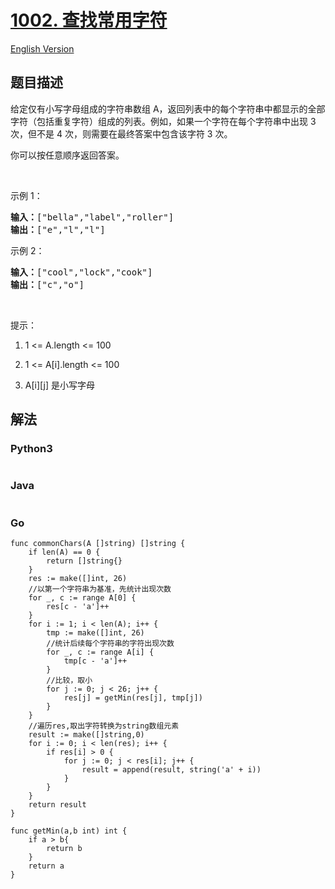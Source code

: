 * [[https://leetcode-cn.com/problems/find-common-characters][1002.
查找常用字符]]
  :PROPERTIES:
  :CUSTOM_ID: 查找常用字符
  :END:
[[./solution/1000-1099/1002.Find Common Characters/README_EN.org][English
Version]]

** 题目描述
   :PROPERTIES:
   :CUSTOM_ID: 题目描述
   :END:

#+begin_html
  <!-- 这里写题目描述 -->
#+end_html

#+begin_html
  <p>
#+end_html

给定仅有小写字母组成的字符串数组
A，返回列表中的每个字符串中都显示的全部字符（包括重复字符）组成的列表。例如，如果一个字符在每个字符串中出现
3 次，但不是 4 次，则需要在最终答案中包含该字符 3 次。

#+begin_html
  </p>
#+end_html

#+begin_html
  <p>
#+end_html

你可以按任意顺序返回答案。

#+begin_html
  </p>
#+end_html

#+begin_html
  <p>
#+end_html

 

#+begin_html
  </p>
#+end_html

#+begin_html
  <p>
#+end_html

示例 1：

#+begin_html
  </p>
#+end_html

#+begin_html
  <pre><strong>输入：</strong>[&quot;bella&quot;,&quot;label&quot;,&quot;roller&quot;]
  <strong>输出：</strong>[&quot;e&quot;,&quot;l&quot;,&quot;l&quot;]
  </pre>
#+end_html

#+begin_html
  <p>
#+end_html

示例 2：

#+begin_html
  </p>
#+end_html

#+begin_html
  <pre><strong>输入：</strong>[&quot;cool&quot;,&quot;lock&quot;,&quot;cook&quot;]
  <strong>输出：</strong>[&quot;c&quot;,&quot;o&quot;]
  </pre>
#+end_html

#+begin_html
  <p>
#+end_html

 

#+begin_html
  </p>
#+end_html

#+begin_html
  <p>
#+end_html

提示：

#+begin_html
  </p>
#+end_html

#+begin_html
  <ol>
#+end_html

#+begin_html
  <li>
#+end_html

1 <= A.length <= 100

#+begin_html
  </li>
#+end_html

#+begin_html
  <li>
#+end_html

1 <= A[i].length <= 100

#+begin_html
  </li>
#+end_html

#+begin_html
  <li>
#+end_html

A[i][j] 是小写字母

#+begin_html
  </li>
#+end_html

#+begin_html
  </ol>
#+end_html

** 解法
   :PROPERTIES:
   :CUSTOM_ID: 解法
   :END:

#+begin_html
  <!-- 这里可写通用的实现逻辑 -->
#+end_html

#+begin_html
  <!-- tabs:start -->
#+end_html

*** *Python3*
    :PROPERTIES:
    :CUSTOM_ID: python3
    :END:

#+begin_html
  <!-- 这里可写当前语言的特殊实现逻辑 -->
#+end_html

#+begin_src python
#+end_src

*** *Java*
    :PROPERTIES:
    :CUSTOM_ID: java
    :END:

#+begin_html
  <!-- 这里可写当前语言的特殊实现逻辑 -->
#+end_html

#+begin_src java
#+end_src

*** *Go*
    :PROPERTIES:
    :CUSTOM_ID: go
    :END:
#+begin_example
  func commonChars(A []string) []string {
      if len(A) == 0 {
          return []string{}
      }
      res := make([]int, 26)
      //以第一个字符串为基准，先统计出现次数
      for _, c := range A[0] {
          res[c - 'a']++
      }
      for i := 1; i < len(A); i++ {
          tmp := make([]int, 26)
          //统计后续每个字符串的字符出现次数
          for _, c := range A[i] {
              tmp[c - 'a']++
          }
          //比较，取小
          for j := 0; j < 26; j++ {
              res[j] = getMin(res[j], tmp[j])
          }
      }
      //遍历res,取出字符转换为string数组元素
      result := make([]string,0)
      for i := 0; i < len(res); i++ {
          if res[i] > 0 {
              for j := 0; j < res[i]; j++ {
                  result = append(result, string('a' + i))
              }
          }
      }
      return result
  }

  func getMin(a,b int) int {
      if a > b{
          return b
      }
      return a
  }
#+end_example

#+begin_html
  <!-- tabs:end -->
#+end_html

#+begin_html
  <!-- tabs:end -->
#+end_html
